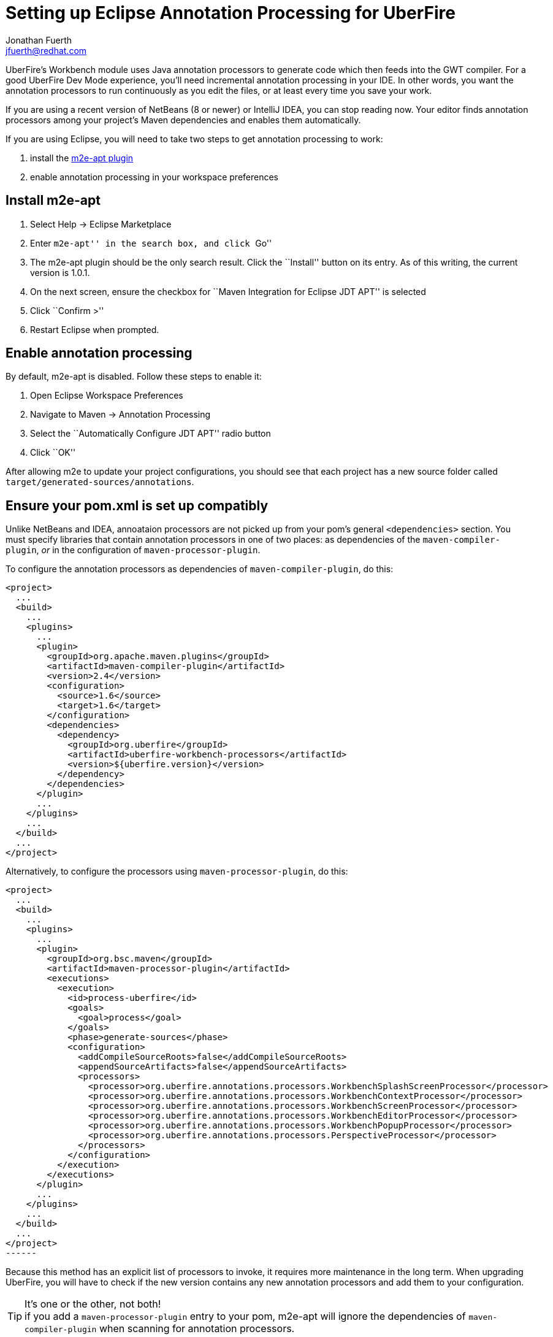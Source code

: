= Setting up Eclipse Annotation Processing for UberFire
Jonathan Fuerth <jfuerth@redhat.com>
:source-highlighter: highlightjs
:stylesheet: asciidoctor.css
:link-suffix: .asciidoc

UberFire's Workbench module uses Java annotation processors to
generate code which then feeds into the GWT compiler. For a good
UberFire Dev Mode experience, you'll need incremental annotation
processing in your IDE. In other words, you want the annotation
processors to run continuously as you edit the files, or at least
every time you save your work.

If you are using a recent version of NetBeans (8 or newer) or IntelliJ
IDEA, you can stop reading now. Your editor finds annotation
processors among your project's Maven dependencies and enables them
automatically.

If you are using Eclipse, you will need to take two steps to get
annotation processing to work:

. install the http://marketplace.eclipse.org/content/m2e-apt[m2e-apt
plugin]
. enable annotation processing in your workspace preferences

== Install m2e-apt

. Select Help -> Eclipse Marketplace
. Enter ``m2e-apt'' in the search box, and click ``Go''
. The m2e-apt plugin should be the only search result. Click the
  ``Install'' button on its entry. As of this writing, the current
  version is 1.0.1.
. On the next screen, ensure the checkbox for ``Maven Integration
  for Eclipse JDT APT'' is selected
. Click ``Confirm >''
. Restart Eclipse when prompted.

== Enable annotation processing

By default, m2e-apt is disabled. Follow these steps to enable it:

. Open Eclipse Workspace Preferences
. Navigate to Maven -> Annotation Processing
. Select the ``Automatically Configure JDT APT'' radio button
. Click ``OK''

After allowing m2e to update your project configurations, you should
see that each project has a new source folder called
`target/generated-sources/annotations`.

== Ensure your pom.xml is set up compatibly

Unlike NetBeans and IDEA, annoataion processors are not picked up from
your pom's general `<dependencies>` section. You must specify
libraries that contain annotation processors in one of two places: as
dependencies of the `maven-compiler-plugin`, _or_ in the configuration
of `maven-processor-plugin`.

To configure the annotation processors as dependencies of
`maven-compiler-plugin`, do this:

[source,xml]
------
<project>
  ...
  <build>
    ...
    <plugins>
      ...
      <plugin>
        <groupId>org.apache.maven.plugins</groupId>
        <artifactId>maven-compiler-plugin</artifactId>
        <version>2.4</version>
        <configuration>
          <source>1.6</source>
          <target>1.6</target>
        </configuration>
        <dependencies>
          <dependency>
            <groupId>org.uberfire</groupId>
            <artifactId>uberfire-workbench-processors</artifactId>
            <version>${uberfire.version}</version>
          </dependency>
        </dependencies>
      </plugin>
      ...
    </plugins>
    ...
  </build>
  ...
</project>
------

Alternatively, to configure the processors using
`maven-processor-plugin`, do this:

[source,xml]
<project>
  ...
  <build>
    ...
    <plugins>
      ...
      <plugin>
        <groupId>org.bsc.maven</groupId>
        <artifactId>maven-processor-plugin</artifactId>
        <executions>
          <execution>
            <id>process-uberfire</id>
            <goals>
              <goal>process</goal>
            </goals>
            <phase>generate-sources</phase>
            <configuration>
              <addCompileSourceRoots>false</addCompileSourceRoots>
              <appendSourceArtifacts>false</appendSourceArtifacts>
              <processors>
                <processor>org.uberfire.annotations.processors.WorkbenchSplashScreenProcessor</processor>
                <processor>org.uberfire.annotations.processors.WorkbenchContextProcessor</processor>
                <processor>org.uberfire.annotations.processors.WorkbenchScreenProcessor</processor>
                <processor>org.uberfire.annotations.processors.WorkbenchEditorProcessor</processor>
                <processor>org.uberfire.annotations.processors.WorkbenchPopupProcessor</processor>
                <processor>org.uberfire.annotations.processors.PerspectiveProcessor</processor>
              </processors>
            </configuration>
          </execution>
        </executions>
      </plugin>
      ...
    </plugins>
    ...
  </build>
  ...
</project>
------

Because this method has an explicit list of processors to invoke, it
requires more maintenance in the long term. When upgrading UberFire,
you will have to check if the new version contains any new annotation
processors and add them to your configuration.

.It's one or the other, not both!
TIP: if you add a `maven-processor-plugin` entry to your pom, m2e-apt
will ignore the dependencies of `maven-compiler-plugin` when
scanning for annotation processors.

== Verify it is working

To check if incremental annotation processing is working, add a class
like this one to your project:

[source,java]
------
package com.example.app.client;

import javax.enterprise.context.Dependent;

import org.uberfire.client.annotations.WorkbenchPartTitle;
import org.uberfire.client.annotations.WorkbenchPartView;
import org.uberfire.client.annotations.WorkbenchScreen;

import com.google.gwt.user.client.ui.IsWidget;
import com.google.gwt.user.client.ui.Label;

@Dependent
@WorkbenchScreen(identifier = "TestScreen")
public class TestScreen {

  private final Label label = new Label();

  @WorkbenchPartTitle
  public String getTitle() {
    return "Test";
  }

  @WorkbenchPartView
  public IsWidget getView() {
    return label;
  }

}
------

After saving this file, check that a corresponding source file has
been generated under
`target/generated-sources/annoatations/__packagename__/TestScreenActivity.java`. If
the file is not there, ensure you have followed all of the above
instructions in this guide.

Next, test that incremental processing is working: a change to
`TestScreen.java` should automatically trigger a new round of
annotation processing. Change the name of the `TestScreen.getTitle()`
method to something else, say, `getTitle2()`. Save TestScreen.java
and switch back to the generated `TestScreenActivity.java` buffer. It
should already have updated its own `getTitle()` method to call
`realPresenter.getTitle2()`.

== Known Issues

=== Snapshot updates

If you are working with an UberFire SNAPSHOT dependency, JDT
annotation processing will stop working every time the snapshots
update (typically once a day). To fix this, follow these steps:

. Select all project nodes in Eclipse's Project Explorer
. Press `Alt F5` (or right click -> Maven -> Update Project
  Configuration...).

If annotation processing remains inactive, or if it is active but you
are getting unusual error markers on your UberFire Workbench
annotations, clean all projects.

If, after doing a Maven config update and cleaning the workspace,
annotation processing still doesn't work, restart Eclipse.

=== When UberFire's sources exist in the workspace

The annotation processing support built into Eclipse JDT has trouble
accessing classes and resources that are defined in projects in the
workspace. To work around this issue, make sure the
`uberfire-workbench-processors` module is not part of any workspace
where you are developing an UberFire application. All other UberFire
framework modules can safely coexist in the workspace with an UberFire
application.

=== ``Rogue'' annotation processors

Eclipse JDT has trouble with annotation processors that are not ``well
behaved.'' For example, Eclipse goes into an infinite build loop when
an annotation processor throws an exception from its
constructor. There are many other corner cases that cause similarly
disastrous outcomes.

To find out which annotation processor is responsible, look in
Eclipse's Error Log view (Window -> Show View -> Other... -> General
-> Error Log). If the issue is caused by an UberFire annotation
processor, please report it, along with the full stack trace from the
error view, in https://issues.jboss.org/browse/UF[our bug tracker].
